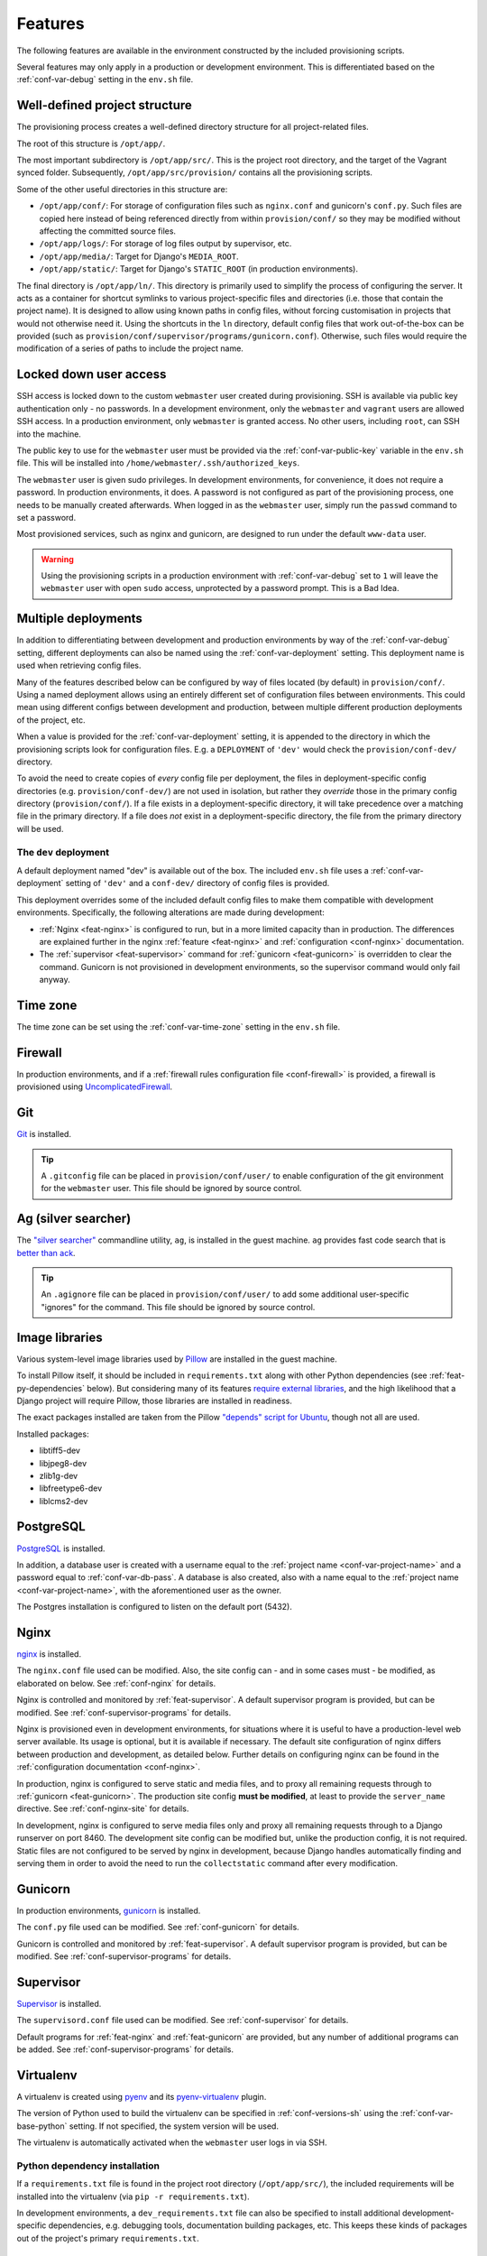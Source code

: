 ========
Features
========

The following features are available in the environment constructed by the included provisioning scripts.

Several features may only apply in a production or development environment. This is differentiated based on the :ref:`conf-var-debug` setting in the ``env.sh`` file.


.. _feat-dir-structure:

Well-defined project structure
==============================

The provisioning process creates a well-defined directory structure for all project-related files.

The root of this structure is ``/opt/app/``.

The most important subdirectory is ``/opt/app/src/``. This is the project root directory, and the target of the Vagrant synced folder. Subsequently, ``/opt/app/src/provision/`` contains all the provisioning scripts.

Some of the other useful directories in this structure are:

* ``/opt/app/conf/``: For storage of configuration files such as ``nginx.conf`` and gunicorn's ``conf.py``. Such files are copied here instead of being referenced directly from within ``provision/conf/`` so they may be modified without affecting the committed source files.
* ``/opt/app/logs/``: For storage of log files output by supervisor, etc.
* ``/opt/app/media/``: Target for Django's ``MEDIA_ROOT``.
* ``/opt/app/static/``: Target for Django's ``STATIC_ROOT`` (in production environments).

The final directory is ``/opt/app/ln/``. This directory is primarily used to simplify the process of configuring the server. It acts as a container for shortcut symlinks to various project-specific files and directories (i.e. those that contain the project name). It is designed to allow using known paths in config files, without forcing customisation in projects that would not otherwise need it. Using the shortcuts in the ``ln`` directory, default config files that work out-of-the-box can be provided (such as ``provision/conf/supervisor/programs/gunicorn.conf``). Otherwise, such files would require the modification of a series of paths to include the project name.

.. _feat-users:

Locked down user access
=======================

SSH access is locked down to the custom ``webmaster`` user created during provisioning. SSH is available via public key authentication only - no passwords. In a development environment, only the ``webmaster`` and ``vagrant`` users are allowed SSH access. In a production environment, only ``webmaster`` is granted access. No other users, including ``root``, can SSH into the machine.

The public key to use for the ``webmaster`` user must be provided via the :ref:`conf-var-public-key` variable in the ``env.sh`` file. This will be installed into ``/home/webmaster/.ssh/authorized_keys``.

The ``webmaster`` user is given sudo privileges. In development environments, for convenience, it does not require a password. In production environments, it does. A password is not configured as part of the provisioning process, one needs to be manually created afterwards. When logged in as the ``webmaster`` user, simply run the ``passwd`` command to set a password.

Most provisioned services, such as nginx and gunicorn, are designed to run under the default ``www-data`` user.

.. warning::

    Using the provisioning scripts in a production environment with :ref:`conf-var-debug` set to ``1`` will leave the ``webmaster`` user with open ``sudo`` access, unprotected by a password prompt. This is a Bad Idea.


.. _feat-deployments:

Multiple deployments
====================

In addition to differentiating between development and production environments by way of the :ref:`conf-var-debug` setting, different deployments can also be named using the :ref:`conf-var-deployment` setting. This deployment name is used when retrieving config files.

Many of the features described below can be configured by way of files located (by default) in ``provision/conf/``. Using a named deployment allows using an entirely different set of configuration files between environments. This could mean using different configs between development and production, between multiple different production deployments of the project, etc.

When a value is provided for the :ref:`conf-var-deployment` setting, it is appended to the directory in which the provisioning scripts look for configuration files. E.g. a ``DEPLOYMENT`` of ``'dev'`` would check the ``provision/conf-dev/`` directory.

To avoid the need to create copies of *every* config file per deployment, the files in deployment-specific config directories (e.g. ``provision/conf-dev/``) are not used in isolation, but rather they *override* those in the primary config directory (``provision/conf/``). If a file exists in a deployment-specific directory, it will take precedence over a matching file in the primary directory. If a file does *not* exist in a deployment-specific directory, the file from the primary directory will be used.

.. _feat-deployments-dev:

The ``dev`` deployment
----------------------

A default deployment named "dev" is available out of the box. The included ``env.sh`` file uses a :ref:`conf-var-deployment` setting of ``'dev'`` and a ``conf-dev/`` directory of config files is provided.

This deployment overrides some of the included default config files to make them compatible with development environments. Specifically, the following alterations are made during development:

* :ref:`Nginx <feat-nginx>` is configured to run, but in a more limited capacity than in production. The differences are explained further in the nginx :ref:`feature <feat-nginx>` and :ref:`configuration <conf-nginx>` documentation.
* The :ref:`supervisor <feat-supervisor>` command for :ref:`gunicorn <feat-gunicorn>` is overridden to clear the command. Gunicorn is not provisioned in development environments, so the supervisor command would only fail anyway.


.. _feat-time-zone:

Time zone
=========

The time zone can be set using the :ref:`conf-var-time-zone` setting in the ``env.sh`` file.


.. _feat-firewall:

Firewall
========

In production environments, and if a :ref:`firewall rules configuration file <conf-firewall>` is provided, a firewall is provisioned using `UncomplicatedFirewall <https://wiki.ubuntu.com/UncomplicatedFirewall>`_.


.. _feat-git:

Git
===

`Git <https://git-scm.com/>`_ is installed.

.. tip::
    A ``.gitconfig`` file can be placed in ``provision/conf/user/`` to enable configuration of the git environment for the ``webmaster`` user. This file should be ignored by source control.


.. _feat-ag:

Ag (silver searcher)
====================

The `"silver searcher" <https://github.com/ggreer/the_silver_searcher>`_ commandline utility, ``ag``, is installed in the guest machine. ``ag`` provides fast code search that is `better than ack <http://geoff.greer.fm/2011/12/27/the-silver-searcher-better-than-ack/>`_.

.. tip::
    An ``.agignore`` file can be placed in ``provision/conf/user/`` to add some additional user-specific "ignores" for the command. This file should be ignored by source control.


.. _feat-image-libs:

Image libraries
===============

Various system-level image libraries used by `Pillow <https://python-pillow.github.io/>`_ are installed in the guest machine.

To install Pillow itself, it should be included in ``requirements.txt`` along with other Python dependencies (see :ref:`feat-py-dependencies` below). But considering many of its features `require external libraries <http://pillow.readthedocs.io/en/3.0.x/installation.html#external-libraries>`_, and the high likelihood that a Django project will require Pillow, those libraries are installed in readiness.

The exact packages installed are taken from the Pillow `"depends" script for Ubuntu <https://github.com/python-pillow/Pillow/blob/master/depends/ubuntu_14.04.sh>`_, though not all are used.

Installed packages:

* libtiff5-dev
* libjpeg8-dev
* zlib1g-dev
* libfreetype6-dev
* liblcms2-dev


.. _feat-postgres:

PostgreSQL
==========

`PostgreSQL <https://www.postgresql.org/>`_ is installed.

In addition, a database user is created with a username equal to the :ref:`project name <conf-var-project-name>` and a password equal to :ref:`conf-var-db-pass`. A database is also created, also with a name equal to the :ref:`project name <conf-var-project-name>`, with the aforementioned user as the owner.

The Postgres installation is configured to listen on the default port (5432).


.. _feat-nginx:

Nginx
=====

`nginx <https://nginx.org/en/>`_ is installed.

The ``nginx.conf`` file used can be modified. Also, the site config can - and in some cases must - be modified, as elaborated on below. See :ref:`conf-nginx` for details.

Nginx is controlled and monitored by :ref:`feat-supervisor`. A default supervisor program is provided, but can be modified. See :ref:`conf-supervisor-programs` for details.

Nginx is provisioned even in development environments, for situations where it is useful to have a production-level web server available. Its usage is optional, but it is available if necessary. The default site configuration of nginx differs between production and development, as detailed below. Further details on configuring nginx can be found in the :ref:`configuration documentation <conf-nginx>`.

In production, nginx is configured to serve static and media files, and to proxy all remaining requests through to :ref:`gunicorn <feat-gunicorn>`. The production site config **must be modified**, at least to provide the ``server_name`` directive. See :ref:`conf-nginx-site` for details.

In development, nginx is configured to serve media files only and proxy all remaining requests through to a Django runserver on port 8460. The development site config can be modified but, unlike the production config, it is not required. Static files are not configured to be served by nginx in development, because Django handles automatically finding and serving them in order to avoid the need to run the ``collectstatic`` command after every modification.


.. _feat-gunicorn:

Gunicorn
========

In production environments, `gunicorn <http://gunicorn.org/>`_ is installed.

The ``conf.py`` file used can be modified. See :ref:`conf-gunicorn` for details.

Gunicorn is controlled and monitored by :ref:`feat-supervisor`. A default supervisor program is provided, but can be modified. See :ref:`conf-supervisor-programs` for details.


.. _feat-supervisor:

Supervisor
==========

`Supervisor <http://supervisord.org/>`_ is installed.

The ``supervisord.conf`` file used can be modified. See :ref:`conf-supervisor` for details.

Default programs for :ref:`feat-nginx` and :ref:`feat-gunicorn` are provided, but any number of additional programs can be added. See :ref:`conf-supervisor-programs` for details.


.. _feat-virtualenv:

Virtualenv
==========

A virtualenv is created using `pyenv <https://github.com/pyenv/pyenv>`_ and its `pyenv-virtualenv <https://github.com/pyenv/pyenv-virtualenv>`_ plugin.

The version of Python used to build the virtualenv can be specified in :ref:`conf-versions-sh` using the :ref:`conf-var-base-python` setting. If not specified, the system version will be used.

The virtualenv is automatically activated when the ``webmaster`` user logs in via SSH.

.. _feat-py-dependencies:

Python dependency installation
------------------------------

If a ``requirements.txt`` file is found in the project root directory (``/opt/app/src/``), the included requirements will be installed into the virtualenv (via ``pip -r requirements.txt``).

In development environments, a ``dev_requirements.txt`` file can also be specified to install additional development-specific dependencies, e.g. debugging tools, documentation building packages, etc. This keeps these kinds of packages out of the project's primary ``requirements.txt``.


.. _feat-node:

Node.js/npm and nps
===================

If a ``package.json`` file is found in the project root directory (``/opt/app/src/``), `node.js <https://nodejs.org/en/>`_ and `npm <https://www.npmjs.com/>`_ are installed. The version of node.js installed is dictated by the :ref:`conf-var-node-version` setting in ``versions.sh``.

A ``node_modules`` directory is created at ``/opt/app/node_modules/`` and a symlink to this directory is created in the project root directory (``/opt/app/src/node_modules``). Keeping the ``node_modules`` directory out of the synced folder helps avoid potential issues with Windows host machines - path names generated by installing certain npm packages can exceed the maximum Windows allows.

.. note::
    In order to create the ``node_modules`` symlink when running a Windows host and using VirtualBox shared folders, ``vagrant up`` must be run with Administrator privileges to allow the creation of symlinks in the synced folder. See :ref:`limitations-windows` for details.

.. note::
    If a ``package.json`` file is added to the project at a later date, provisioning can be safely re-run to install node/npm (using the ``vagrant provision`` command).

.. _feat-node-dependencies:

Node.js dependency installation
-------------------------------

``npm install`` will be run in the project root directory.

In production environments, ``npm install --production`` will be used, limiting the installed dependencies to those listed in the ``dependencies`` section of ``package.json``. Otherwise, dependencies listed in ``dependencies`` and ``devDependencies`` will be installed. See the `documentation on npm install <https://docs.npmjs.com/cli/install>`_.

nps
---

If node and npm were installed, and a ``package-scripts.js`` file is also found in the project root directory (``/opt/app/src/``), `nps <https://www.npmjs.com/package/nps>`_ is installed globally.

.. note::
    If a ``package-scripts.js`` file is added to the project at a later date, provisioning can be safely re-run to install nps (using the ``vagrant provision`` command).


.. _feat-python:

Multiple Python versions and tox support
========================================

The base Python version (used to create the virtualenv under which all relevant Python processes for the project will be run) and additional versions of Python can be specified in ``versions.sh``, via the :ref:`conf-var-base-python` and :ref:`conf-var-python-versions`, respectively.

All specified Python versions are installed with `pyenv <https://github.com/pyenv/pyenv>`_. The pyenv `global command <https://github.com/pyenv/pyenv/blob/master/COMMANDS.md#pyenv-global>`_ is used to provide system-wide access to all installed versions, with the following priority:

 * :ref:`conf-var-python-versions`, in the order they are defined
 * The specified :ref:`conf-var-base-python`, if there is one and if it doesn't already appear in ``PYTHON_VERSIONS``
 * The system Python

For example:

.. code-block:: bash

    # The following settings...
    BASE_PYTHON_VERSION='3.6.4'
    PYTHON_VERSIONS=('2.7.14' '3.5.4')

    # ... yield the command:
    pyenv global 2.7.14 3.5.4 3.6.4 system

If you want the specified base version to appear somewhere specific among the list of versions, include it explicitly in ``PYTHON_VERSIONS``:

.. code-block:: bash

    # The following settings...
    BASE_PYTHON_VERSION='3.6.4'
    PYTHON_VERSIONS=('3.6.4' '2.7.14' '3.5.4')

    # ... yield the command:
    pyenv global 3.6.4 2.7.14 3.5.4 system

This support is most useful when using `tox <https://tox.readthedocs.io/en/latest/>`_ to test your code under multiple versions of Python.

.. _feat-env-py:

env.py
======

Several of the :ref:`conf-env-sh` settings are designed to eliminate hardcoding environment-specific and/or sensitive settings in Django's ``settings.py`` file. Things like the database password, the ``SECRET_KEY`` and the ``DEBUG`` flag should be configured per environment and not be committed to source control.

`12factor <http://12factor.net/>`_ recommends these types of settings `be loaded into environment variables <http://12factor.net/config>`_, with these variables subsequently used in ``settings.py``. But environment variables can be a kind of invisible magic, and it is not easy to simply view the entire set of environment variables that exist for a given project's use. To make this possible, an ``env.py`` file is written by the provisioning scripts.

This ordinary Python file simply defines a dictionary called ``environ``, containing settings defined as key/value pairs. It can then be imported by ``settings.py`` and used in a manner very similar to using environment variables.

.. code-block:: python

    # Using env.py
    from . import env
    env.environ.get('DEBUG')

    # Using environment variables
    import os
    os.environ.get('DEBUG')

The ``environ`` dictionary is used rather than simply providing a set of module-level constants primarily to allow simple definition of default values:

.. code-block:: python

    env.environ.get('DEBUG', False)

The default ``environ`` dictionary will contain the following key/values:

* DEBUG: Will be True if :ref:`conf-var-debug` is set to ``1``, False if it is set to ``0``.
* DB_USER: Set to the value of the :ref:`project name <conf-var-project-name>`.
* DB_PASSWORD: Set to the value of :ref:`conf-var-db-pass`. Automatically generated by default.
* TIME_ZONE: Set to the value of :ref:`conf-var-time-zone`.
* SECRET_KEY: Set to the value of :ref:`conf-var-secret-key`. Automatically generated by default.

If a specific project has additional sensitive or environment-specific settings that are better not committed to source control, it is possible to modify the way ``env.py`` is written such that it can contain those settings as well, or at least placeholders for them. See :ref:`conf-env-py` for more details.

.. note::

    The ``env.py`` file should not be committed to source control. Doing so would defeat the purpose!


.. _feat-project-provisioning:

Project-specific provisioning
=============================

In addition to the above generic provisioning, any special steps required by individual projects can be included using the ``provision/project.sh`` file. If found, this shell script file will be executed during the provisioning process. This file can be used to install additional system libraries, create/edit configuration files, etc.

For more information, see the :doc:`project-provisioning` documentation.


.. _feat-commands:

Shortcut commands
=================

The following shell commands are made available on the system path for convenience:

* ``pull+``: For git users. A helper script for pulling in the latest changes from origin/master and performing several post-pull updates. It must be run from the project root directory (``/opt/app/src/``). Specifically, and in order of operation, the script:

    * Runs ``git pull origin master`` as the ``www-data`` user
    * Runs ``python manage.py collectstatic`` (production environments only), also as the ``www-data`` user
    * Checks for differences in requirements.txt\ :sup:`#`
    * Asks to install from requirements, if any differences were found
    * Runs ``pip install -r requirements.txt`` if installing was requested
    * Checks for unapplied migrations (using Django's ``showmigrations`` management command)
    * Asks to apply the migrations, if any were found
    * Runs ``python manage.py migrate`` if applying was requested
    * Runs ``python manage.py remove_stale_contenttypes`` if using Django 1.11+
    * Restarts gunicorn (production environments only)

#: When first run, ``pull+`` detects differences between the ``requirements.txt`` file as it existed *before* the pull vs *after* the pull. Even if no differences are found, the installed packages may still be out of date if an updated ``requirements.txt`` was pulled in prior to running the command. After the first run, it stores a temporary copy of ``requirements.txt`` any time updates are chosen to be installed. It can then compare the newly-pulled file to this temporary copy, enabling it to detect changes from any pulls that took place in the meantime as well. However, if the requirements are updated manually (outside of using this command), it will detect differences in the files even if the installed packages are up to date.
